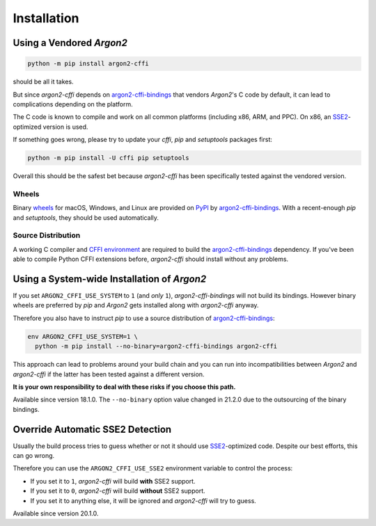 Installation
============

Using a Vendored *Argon2*
-------------------------

.. code-block:: bash

  python -m pip install argon2-cffi

should be all it takes.

But since *argon2-cffi* depends on `argon2-cffi-bindings`_ that vendors *Argon2*'s C code by default, it can lead to complications depending on the platform.

The C code is known to compile and work on all common platforms (including x86, ARM, and PPC).
On x86, an SSE2_-optimized version is used.

If something goes wrong, please try to update your *cffi*, *pip* and *setuptools* packages first:

.. code-block:: bash

  python -m pip install -U cffi pip setuptools


Overall this should be the safest bet because *argon2-cffi* has been specifically tested against the vendored version.


Wheels
^^^^^^

Binary `wheels <https://pythonwheels.com>`_ for macOS, Windows, and Linux are provided on PyPI_ by `argon2-cffi-bindings`_.
With a recent-enough *pip* and *setuptools*, they should be used automatically.


Source Distribution
^^^^^^^^^^^^^^^^^^^

A working C compiler and `CFFI environment`_ are required to build the `argon2-cffi-bindings`_ dependency.
If you've been able to compile Python CFFI extensions before, *argon2-cffi* should install without any problems.


Using a System-wide Installation of *Argon2*
--------------------------------------------

If you set ``ARGON2_CFFI_USE_SYSTEM`` to ``1`` (and *only* ``1``), *argon2-cffi-bindings* will not build its bindings.
However binary wheels are preferred by *pip* and *Argon2* gets installed along with *argon2-cffi* anyway.

Therefore you also have to instruct *pip* to use a source distribution of `argon2-cffi-bindings`_:

.. code-block:: bash

  env ARGON2_CFFI_USE_SYSTEM=1 \
    python -m pip install --no-binary=argon2-cffi-bindings argon2-cffi

This approach can lead to problems around your build chain and you can run into incompatibilities between *Argon2* and *argon2-cffi* if the latter has been tested against a different version.

**It is your own responsibility to deal with these risks if you choose this path.**

Available since version 18.1.0.
The ``--no-binary`` option value changed in 21.2.0 due to the outsourcing of the binary bindings.


Override Automatic SSE2 Detection
---------------------------------

Usually the build process tries to guess whether or not it should use SSE2_-optimized code.
Despite our best efforts, this can go wrong.

Therefore you can use the ``ARGON2_CFFI_USE_SSE2`` environment variable to control the process:

- If you set it to ``1``, *argon2-cffi* will build **with** SSE2 support.
- If you set it to ``0``, *argon2-cffi* will build **without** SSE2 support.
- If you set it to anything else, it will be ignored and *argon2-cffi* will try to guess.

Available since version 20.1.0.


.. _SSE2: https://en.wikipedia.org/wiki/SSE2
.. _PyPI: https://pypi.org/project/argon2-cffi-bindings/
.. _CFFI environment: https://cffi.readthedocs.io/en/latest/installation.html
.. _`argon2-cffi-bindings`: https://github.com/hynek/argon2-cffi-bindings

